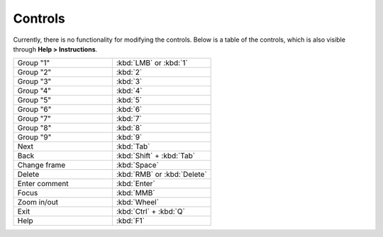 Controls
======================

Currently, there is no functionality for modifying the controls. Below is a table of the controls, which is also visible through **Help > Instructions**.

.. list-table::
   :widths: 50 50
   :header-rows: 0

   * - Group "1"
     - :kbd:`LMB` or :kbd:`1`
   * - Group "2" 
     - :kbd:`2`
   * - Group "3"
     - :kbd:`3`
   * - Group "4"
     - :kbd:`4`
   * - Group "5"
     - :kbd:`5`
   * - Group "6"
     - :kbd:`6`
   * - Group "7"
     - :kbd:`7`
   * - Group "8"
     - :kbd:`8`
   * - Group "9"
     - :kbd:`9`
   * - Next
     - :kbd:`Tab`
   * - Back
     - :kbd:`Shift` + :kbd:`Tab`
   * - Change frame
     - :kbd:`Space`
   * - Delete
     - :kbd:`RMB` or :kbd:`Delete`
   * - Enter comment
     - :kbd:`Enter`
   * - Focus
     - :kbd:`MMB`
   * - Zoom in/out
     - :kbd:`Wheel`
   * - Exit
     - :kbd:`Ctrl` + :kbd:`Q`
   * - Help
     - :kbd:`F1`